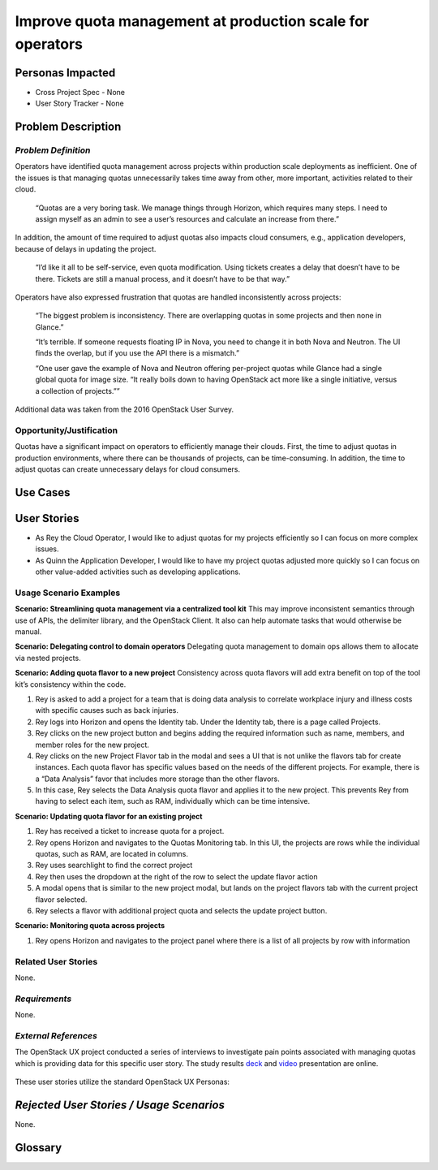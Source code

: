 Improve quota management at production scale for operators
==========================================================

Personas Impacted
-----------------
* Cross Project Spec - None
* User Story Tracker - None


Problem Description
-------------------

*Problem Definition*
++++++++++++++++++++

Operators have identified quota management across projects within production
scale deployments as inefficient.  One of the issues is that managing quotas
unnecessarily takes time away from other, more important, activities related to
their cloud.

    “Quotas are a very boring task. We manage things through Horizon, which
    requires many steps. I need to assign myself as an admin to see a user’s
    resources and calculate an increase from there.”

In addition, the amount of time required to adjust quotas also impacts cloud consumers, e.g.,
application developers, because of delays in updating the project.

    “I’d like it all to be self-service, even quota modification. Using tickets
    creates a delay that doesn’t have to be there. Tickets are still a manual
    process, and it doesn’t have to be that way.”

Operators have also expressed frustration that quotas are handled
inconsistently across projects:

    “The biggest problem is inconsistency. There are overlapping quotas in some
    projects and then none in Glance.”

    “It’s terrible. If someone requests floating IP in Nova, you need to change
    it in both Nova and Neutron. The UI finds the overlap, but if you use the
    API there is a mismatch.”

    “One user gave the example of Nova and Neutron offering per-project quotas
    while Glance had a single global quota for image size. “It really boils
    down to having OpenStack act more like a single initiative, versus a
    collection of projects.””

Additional data was taken from the 2016 OpenStack User Survey.


Opportunity/Justification
+++++++++++++++++++++++++

Quotas have a significant impact on operators to efficiently manage their
clouds. First, the time to adjust quotas in production environments, where
there can be thousands of projects, can be time-consuming.  In addition, the
time to adjust quotas can create unnecessary delays for cloud consumers.

Use Cases
---------

User Stories
------------

* As Rey the Cloud Operator, I would like to adjust quotas for my projects
  efficiently so I can focus on more complex issues.

* As Quinn the Application Developer, I would like to have my project quotas
  adjusted more quickly so I can focus on other value-added activities
  such as developing applications.


Usage Scenario Examples
+++++++++++++++++++++++

**Scenario: Streamlining quota management via a centralized tool kit**
This may improve inconsistent semantics through use of APIs, the delimiter
library, and the OpenStack Client. It also can help automate tasks that would
otherwise be manual.


**Scenario: Delegating control to domain operators**
Delegating quota management to domain ops allows them to allocate via nested
projects.

**Scenario: Adding quota flavor to a new project**
Consistency across quota flavors will add extra benefit on top of the tool
kit’s consistency within the code.

1. Rey is asked to add a project for a team that is doing data analysis to
   correlate workplace injury and illness costs with specific causes such as
   back injuries.

2. Rey logs into Horizon and opens the Identity tab. Under the Identity
   tab, there is a page called Projects.

3. Rey clicks on the new project button and begins adding the required
   information such as name, members, and member roles for the new project.

4. Rey clicks on the new Project Flavor tab in the modal and sees a UI that is
   not unlike the flavors tab for create instances.  Each quota flavor has
   specific values based on the needs of the different projects.  For
   example, there is a “Data Analysis” favor that includes more storage than the
   other flavors.

5. In this case, Rey selects the Data Analysis quota flavor and applies it to
   the new project. This prevents Rey from having to select each item, such as
   RAM, individually which can be time intensive.


**Scenario: Updating quota flavor for an existing project**

1. Rey has received a ticket to increase quota for a project.

2. Rey opens Horizon and navigates to the Quotas Monitoring tab.  In this UI,
   the projects are rows while the individual quotas, such as RAM, are located
   in columns.

3. Rey uses searchlight to find the correct project

4. Rey then uses the dropdown at the right of the row to select the update
   flavor action

5. A modal opens that is similar to the new project modal, but lands on the
   project flavors tab with the current project flavor selected.

6. Rey selects a flavor with additional project quota and selects the update
   project button.


**Scenario: Monitoring quota across projects**

1. Rey opens Horizon and navigates to the project panel where there is a list
   of all projects by row with information


Related User Stories
++++++++++++++++++++

None.


*Requirements*
++++++++++++++

None.


*External References*
+++++++++++++++++++++

The OpenStack UX project conducted a series of interviews to investigate pain
points associated with managing quotas which is providing data for this
specific user story. The study results deck_ and video_ presentation are
online.

    .. _deck: https://docs.google.com/presentation/d/1J6-8MwUGGOwy6-A_w1EaQcZQ1Bq2YWeB-kw4vCFxbwM/edit?usp=sharing

    .. _video: https://youtu.be/OobZWrDtFSM

These user stories utilize the standard OpenStack UX Personas:
    .. _doc:http://docs.openstack.org/contributor-guide/ux-ui-guidelines/ux-personas.html


*Rejected User Stories / Usage Scenarios*
-----------------------------------------

None.


Glossary
--------
